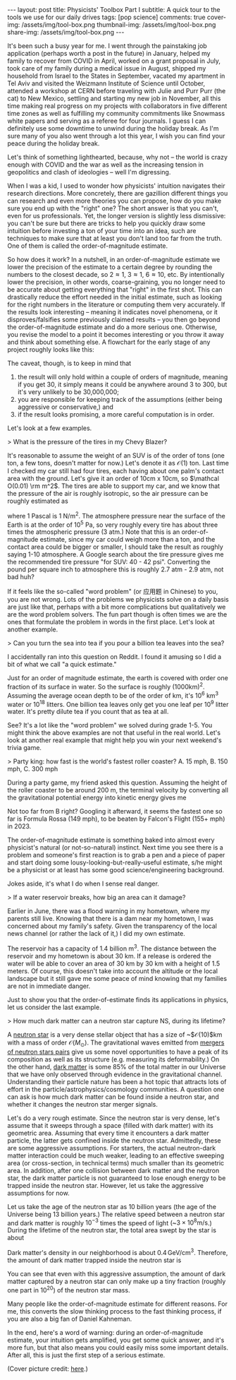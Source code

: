 #+OPTIONS: toc:nil
#+BEGIN_EXPORT html
---
layout: post
title: Physicists' Toolbox Part I
subtitle: A quick tour to the tools we use for our daily drives
tags: [pop science]
comments: true
cover-img: /assets/img/tool-box.png
thumbnail-img: /assets/img/tool-box.png
share-img: /assets/img/tool-box.png
---
#+END_EXPORT


It's been such a busy year for me. I went through the painstaking job application (perhaps worth a post in the future) in January, helped my family to recover from COVID in April, worked on a grant proposal in July, took care of my family during a medical issue in August, shipped my household from Israel to the States in September, vacated my apartment in Tel Aviv and visited the Weizmann Institute of Science until October, attended a workshop at CERN before traveling with Julie and Purr Purr (the cat) to New Mexico, settling and starting my new job in November, all this time making real progress on my projects with collaborators in five different time zones as well as fulfilling my community commitments like Snowmass white papers and serving as a referee for four journals. I guess I can definitely use some downtime to unwind during the holiday break. As I'm sure many of you also went through a lot this year, I wish you can find your peace during the holiday break.

Let's think of something lighthearted, because, why not -- the world is crazy enough with COVID and the war as well as the increasing tension in geopolitics and clash of ideologies -- well I'm digressing.

When I was a kid, I used to wonder how physicists' intuition navigates their research directions. More concretely, there are gazillion different things you can research and even more theories you can propose, how do you make sure you end up with the "right" one? The short answer is that you can't, even for us professionals. Yet, the longer version is slightly less dismissive: you can't be sure but there are tricks to help you quickly draw some intuition before investing a ton of your time into an idea, such are techniques to make sure that at least you don't land too far from the truth. One of them is called the order-of-magnitude estimate. 

So how does it work? In a nutshell, in an order-of-magnitude estimate we lower the precision of the estimate to a certain degree by rounding the numbers to the closest decade, so 2\approx1, 3\approx1, 6\approx10, etc. By intentionally lower the precision, in other words, coarse-graining, you no longer need to be accurate about getting everything that "right" in the first shot. This can drastically reduce the effort needed in the initial estimate, such as looking for the right numbers in the literature or computing them very accurately. If the results look interesting -- meaning it indicates novel phenomena, or it disproves/falsifies some previously claimed results -- you then go beyond the order-of-magnitude estimate and do a more serious one. Otherwise, you revise the model to a point it becomes interesting or you throw it away and think about something else. A flowchart for the early stage of any project roughly looks like this:



:IMAGE_INFO:
#+NAME: flowchart.png
#+CAPTION: 
#+ATTR_HTML: :width 500px
#+ATTR_LATEX: :width .8\linewidth
:END:
#+ATTR_ORG: :width 500
[[./plots/flowchart.png]]


The caveat, though, is to keep in mind that
1) the result will only hold within a couple of orders of magnitude, meaning if you get 30, it simply means it could be anywhere around 3 to 300, but it's very unlikely to be 30,000,000; 
2) you are responsible for keeping track of the assumptions (either being aggressive or conservative,) and
3) if the result looks promising, a more careful computation is in order.

Let's look at a few examples.

> What is the pressure of the tires in my Chevy Blazer?

It's reasonable to assume the weight of an SUV is of the order of tons (one ton, a few tons, doesn't matter for now.) Let's denote it as $\mathcal O(1)$ ton. Last time I checked my car still had four tires, each having about one palm's contact area with the ground. Let's give it an order of 10cm x 10cm, so $\mathcal O(0.01) \rm m^2$. The tires are able to support my car, and we know that the pressure of the air is roughly isotropic, so the air pressure can be roughly estimated as
\begin{align}
1000 \, \mathrm{kg} \times 10 \, \mathrm{N}/\mathrm{kg}  / \, 0.01 \mathrm{m}^2 /4 \, \mathrm{tires}
\sim 2.5 \times 10^5 \, \mathrm{Pa},
\end{align}
where 1 Pascal is 1 N/m^2. The atmosphere pressure near the surface of the Earth is at the order of 10^5 Pa, so very roughly every tire has about three times the atmospheric pressure (3 atm.) Note that this is an order-of-magnitude estimate, since my car could weigh more than a ton, and the contact area could be bigger or smaller, I should take the result as roughly saying 1-10 atmosphere. A Google search about the tire pressure gives me the recommended tire pressure "for SUV: 40 - 42 psi". Converting the pound per square inch to atmosphere this is roughly 2.7 atm - 2.9 atm, not bad huh? 

If it feels like the so-called "word problem" (or 应用题 in Chinese) to you, you are not wrong. Lots of the problems we physicists solve on a daily basis are just like that, perhaps with a bit more complications but qualitatively we are the word problem solvers. The fun part though is often times we are the ones that formulate the problem in words in the first place. Let's look at another example. 

> Can you turn the sea into tea if you pour a billion tea leaves into the sea?

I accidentally ran into this question on Reddit. I found it amusing so I did a bit of what we call "a quick estimate."

:IMAGE_INFO:
#+NAME: physics-tools-tea-leaves.png
#+CAPTION: 
#+ATTR_HTML: :width 500px
#+ATTR_LATEX: :width .8\linewidth
:END:
#+ATTR_ORG: :width 500
[[./plots/physics-tools-tea-leaves.png]]

Just for an order of magnitude estimate, the earth is covered with order one fraction of its surface in water. So the surface is roughly (1000km)^2. Assuming the average ocean depth to be of the order of km, it's 10^6 km^3 water or 10^18 litters. One billion tea leaves only get you one leaf per 10^9 litter water. It's pretty dilute tea if you count that as tea at all.

See? It's a lot like the "word problem" we solved during grade 1-5. You might think the above examples are not that useful in the real world. Let's look at another real example that might help you win your next weekend's trivia game.

> Party king: how fast is the world's fastest roller coaster? A. 15 mph, B. 150 mph, C. 300 mph

During a party game, my friend asked this question. Assuming the height of the roller coaster to be around 200 m, the terminal velocity by converting all the gravitational potential energy into kinetic energy gives me

\begin{align}
\sqrt{2 g h} \sim \sqrt{2 \times 10\, m/s^2 \times 200 m } \sim 60 m/s \sim 140 mph.
\end{align}

Not too far from B right? Googling it afterward, it seems the fastest one so far is Formula Rossa (149 mph), to be beaten by Falcon's Flight (155+ mph) in 2023. 


 The order-of-magnitude estimate is something baked into almost every physicist's natural (or not-so-natural) instinct. Next time you see there is a problem and someone's first reaction is to grab a pen and a piece of paper and start doing some lousy-looking-but-really-useful estimate, s/he might be a physicist or at least has some good science/engineering background.

 Jokes aside, it's what I do when I sense real danger. 

> If a water reservoir breaks, how big an area can it damage? 

Earlier in June, there was a flood warning in my hometown, where my parents still live. Knowing that there is a dam near my hometown, I was concerned about my family's safety. Given the transparency of the local news channel (or rather the lack of it,) I did my own estimate.

The reservoir has a capacity of 1.4 billion m^3. The distance between the reservoir and my hometown is about 30 km. If a release is ordered the water will be able to cover an area of 30 km by 30 km with a height of 1.5 meters. Of course, this doesn't take into account the altitude or the local landscape but it still gave me some peace of mind knowing that my families are not in immediate danger.

Just to show you that the order-of-estimate finds its applications in physics, let us consider the last example. 

> How much dark matter can a neutron star capture NS, during its lifetime? 

A [[https://en.wikipedia.org/wiki/Neutron_star][neutron star]] is a very dense stellar object that has a size of ~$\mathcal{O}(10)$km with a mass of order $\mathcal{O}(M_\odot)$. The gravitational waves emitted from [[https://en.wikipedia.org/wiki/Neutron_star_merger][mergers of neutron stars pairs]] give us some novel opportunities to have a peak of its composition as well as its structure (e.g. measuring its deformability.)
On the other hand, [[https://en.wikipedia.org/wiki/Dark_matter][dark matter]] is some 85% of the total matter in our Universe that we have only observed through evidence in the gravitational channel. Understanding their particle nature has been a hot topic that attracts lots of effort in the particle/astrophysics/cosmology communities. A question one can ask is how much dark matter can be found inside a neutron star, and whether it changes the neutron star merger signals.

Let's do a very rough estimate. Since the neutron star is very dense, let's assume that it sweeps through a space (filled with dark matter) with its geometric area. Assuming that every time it encounters a dark matter particle, the latter gets confined inside the neutron star. Admittedly, these are some aggressive assumptions. For starters, the actual neutron-dark matter interaction could be much weaker, leading to an effective sweeping area (or cross-section, in technical terms) much smaller than its geometric area. In addition, after one collision between dark matter and the neutron star, the dark matter particle is not guaranteed to lose enough energy to be trapped inside the neutron star. However, let us take the aggressive assumptions for now.

Let us take the age of the neutron star as 10 billion years (the age of the Universe being 13 billion years.) The relative speed between a neutron star and dark matter is roughly $10^{-3}$ times the speed of light (~$3\times 10^{8} \mathrm{m/s}$.) During the lifetime of the neutron star, the total area swept by the star is about

\begin{align}
(10\,\mathrm{km})^2 \times 10^{10} \,\mathrm{years} \times 10^{-3}\, \mathrm{c} = 10^{38 }\,\mathrm{cm^3}.
\end{align}

Dark matter's density in our neighborhood is about $0.4\,\mathrm{GeV/cm^3}$. Therefore, the amount of dark matter trapped inside the neutron star is

\begin{align}
0.4\,\mathrm{GeV/cm^3} \times 10^{38}\,\mathrm{cm^3} \approx 3 \times 10^{-20}\, \mathrm{M_{\odot}}. 
\end{align}

You can see that even with this aggressive assumption, the amount of dark matter captured by a neutron star can only make up a tiny fraction (roughly one part in 10^{20}) of the neutron star mass. 

Many people like the order-of-magnitude estimate for different reasons. For me, this converts the slow thinking process to the fast thinking process, if you are also a big fan of Daniel Kahneman. 

In the end, here's a word of warning: during an order-of-magnitude estimate, your intuition gets amplified, you get some quick answer, and it's more fun, but that also means you could easily miss some important details. After all, this is just the first step of a serious estimate. 


(Cover picture credit: [[https://cyclingtips.com/2019/01/toolboxwars-a-battle-between-professional-cycling-tool-nerds/][here]].)
